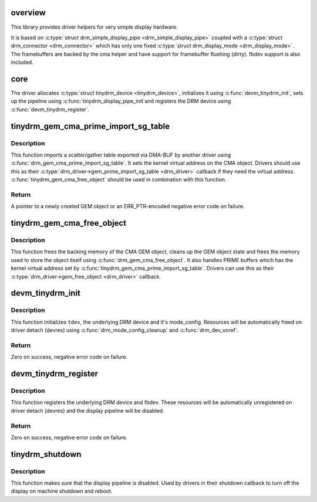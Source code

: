 .. -*- coding: utf-8; mode: rst -*-
.. src-file: drivers/gpu/drm/tinydrm/core/tinydrm-core.c

.. _`overview`:

overview
========

This library provides driver helpers for very simple display hardware.

It is based on \ :c:type:`struct drm_simple_display_pipe <drm_simple_display_pipe>`\  coupled with a \ :c:type:`struct drm_connector <drm_connector>`\  which
has only one fixed \ :c:type:`struct drm_display_mode <drm_display_mode>`\ . The framebuffers are backed by the
cma helper and have support for framebuffer flushing (dirty).
fbdev support is also included.

.. _`core`:

core
====

The driver allocates \ :c:type:`struct tinydrm_device <tinydrm_device>`\ , initializes it using
\ :c:func:`devm_tinydrm_init`\ , sets up the pipeline using \ :c:func:`tinydrm_display_pipe_init`\ 
and registers the DRM device using \ :c:func:`devm_tinydrm_register`\ .

.. _`tinydrm_gem_cma_prime_import_sg_table`:

tinydrm_gem_cma_prime_import_sg_table
=====================================

.. c:function:: struct drm_gem_object *tinydrm_gem_cma_prime_import_sg_table(struct drm_device *drm, struct dma_buf_attachment *attach, struct sg_table *sgt)

    Produce a CMA GEM object from another driver's scatter/gather table of pinned pages

    :param struct drm_device \*drm:
        DRM device to import into

    :param struct dma_buf_attachment \*attach:
        DMA-BUF attachment

    :param struct sg_table \*sgt:
        Scatter/gather table of pinned pages

.. _`tinydrm_gem_cma_prime_import_sg_table.description`:

Description
-----------

This function imports a scatter/gather table exported via DMA-BUF by
another driver using \ :c:func:`drm_gem_cma_prime_import_sg_table`\ . It sets the
kernel virtual address on the CMA object. Drivers should use this as their
\ :c:type:`drm_driver->gem_prime_import_sg_table <drm_driver>`\  callback if they need the virtual
address. \ :c:func:`tinydrm_gem_cma_free_object`\  should be used in combination with
this function.

.. _`tinydrm_gem_cma_prime_import_sg_table.return`:

Return
------

A pointer to a newly created GEM object or an ERR_PTR-encoded negative
error code on failure.

.. _`tinydrm_gem_cma_free_object`:

tinydrm_gem_cma_free_object
===========================

.. c:function:: void tinydrm_gem_cma_free_object(struct drm_gem_object *gem_obj)

    Free resources associated with a CMA GEM object

    :param struct drm_gem_object \*gem_obj:
        GEM object to free

.. _`tinydrm_gem_cma_free_object.description`:

Description
-----------

This function frees the backing memory of the CMA GEM object, cleans up the
GEM object state and frees the memory used to store the object itself using
\ :c:func:`drm_gem_cma_free_object`\ . It also handles PRIME buffers which has the kernel
virtual address set by \ :c:func:`tinydrm_gem_cma_prime_import_sg_table`\ . Drivers
can use this as their \ :c:type:`drm_driver->gem_free_object <drm_driver>`\  callback.

.. _`devm_tinydrm_init`:

devm_tinydrm_init
=================

.. c:function:: int devm_tinydrm_init(struct device *parent, struct tinydrm_device *tdev, const struct drm_framebuffer_funcs *fb_funcs, struct drm_driver *driver)

    Initialize tinydrm device

    :param struct device \*parent:
        Parent device object

    :param struct tinydrm_device \*tdev:
        tinydrm device

    :param const struct drm_framebuffer_funcs \*fb_funcs:
        Framebuffer functions

    :param struct drm_driver \*driver:
        DRM driver

.. _`devm_tinydrm_init.description`:

Description
-----------

This function initializes \ ``tdev``\ , the underlying DRM device and it's
mode_config. Resources will be automatically freed on driver detach (devres)
using \ :c:func:`drm_mode_config_cleanup`\  and \ :c:func:`drm_dev_unref`\ .

.. _`devm_tinydrm_init.return`:

Return
------

Zero on success, negative error code on failure.

.. _`devm_tinydrm_register`:

devm_tinydrm_register
=====================

.. c:function:: int devm_tinydrm_register(struct tinydrm_device *tdev)

    Register tinydrm device

    :param struct tinydrm_device \*tdev:
        tinydrm device

.. _`devm_tinydrm_register.description`:

Description
-----------

This function registers the underlying DRM device and fbdev.
These resources will be automatically unregistered on driver detach (devres)
and the display pipeline will be disabled.

.. _`devm_tinydrm_register.return`:

Return
------

Zero on success, negative error code on failure.

.. _`tinydrm_shutdown`:

tinydrm_shutdown
================

.. c:function:: void tinydrm_shutdown(struct tinydrm_device *tdev)

    Shutdown tinydrm

    :param struct tinydrm_device \*tdev:
        tinydrm device

.. _`tinydrm_shutdown.description`:

Description
-----------

This function makes sure that the display pipeline is disabled.
Used by drivers in their shutdown callback to turn off the display
on machine shutdown and reboot.

.. This file was automatic generated / don't edit.


